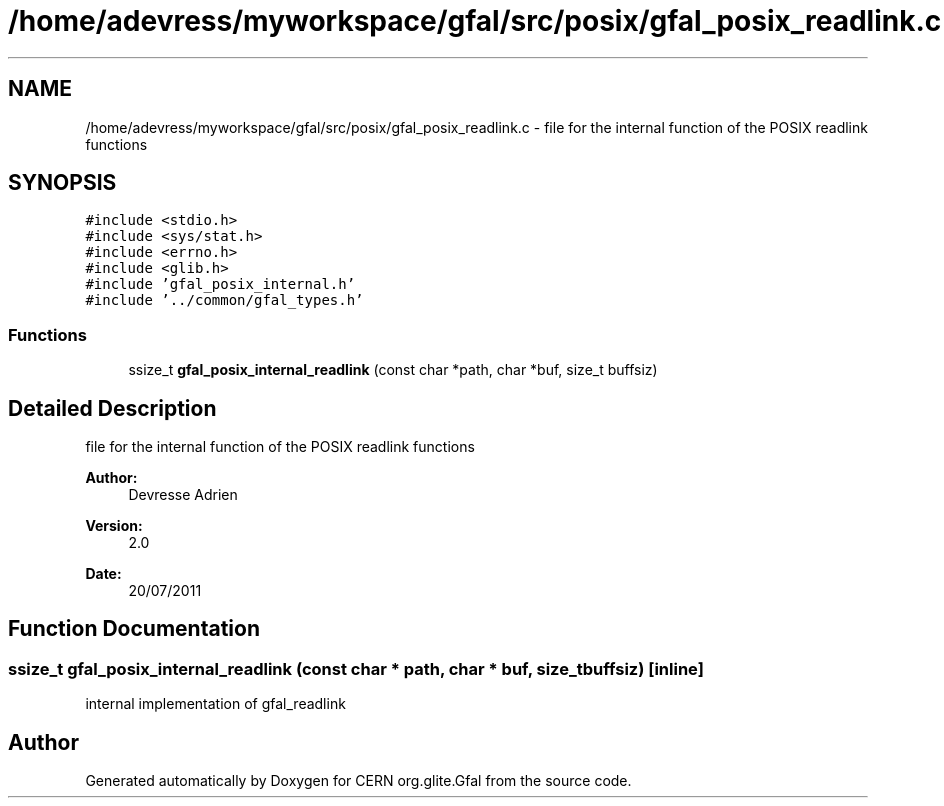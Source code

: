 .TH "/home/adevress/myworkspace/gfal/src/posix/gfal_posix_readlink.c" 3 "23 Aug 2011" "Version 1.90" "CERN org.glite.Gfal" \" -*- nroff -*-
.ad l
.nh
.SH NAME
/home/adevress/myworkspace/gfal/src/posix/gfal_posix_readlink.c \- file for the internal function of the POSIX readlink functions 
.SH SYNOPSIS
.br
.PP
\fC#include <stdio.h>\fP
.br
\fC#include <sys/stat.h>\fP
.br
\fC#include <errno.h>\fP
.br
\fC#include <glib.h>\fP
.br
\fC#include 'gfal_posix_internal.h'\fP
.br
\fC#include '../common/gfal_types.h'\fP
.br

.SS "Functions"

.in +1c
.ti -1c
.RI "ssize_t \fBgfal_posix_internal_readlink\fP (const char *path, char *buf, size_t buffsiz)"
.br
.in -1c
.SH "Detailed Description"
.PP 
file for the internal function of the POSIX readlink functions 

\fBAuthor:\fP
.RS 4
Devresse Adrien 
.RE
.PP
\fBVersion:\fP
.RS 4
2.0 
.RE
.PP
\fBDate:\fP
.RS 4
20/07/2011 
.RE
.PP

.SH "Function Documentation"
.PP 
.SS "ssize_t gfal_posix_internal_readlink (const char * path, char * buf, size_t buffsiz)\fC [inline]\fP"
.PP
internal implementation of gfal_readlink 
.SH "Author"
.PP 
Generated automatically by Doxygen for CERN org.glite.Gfal from the source code.
